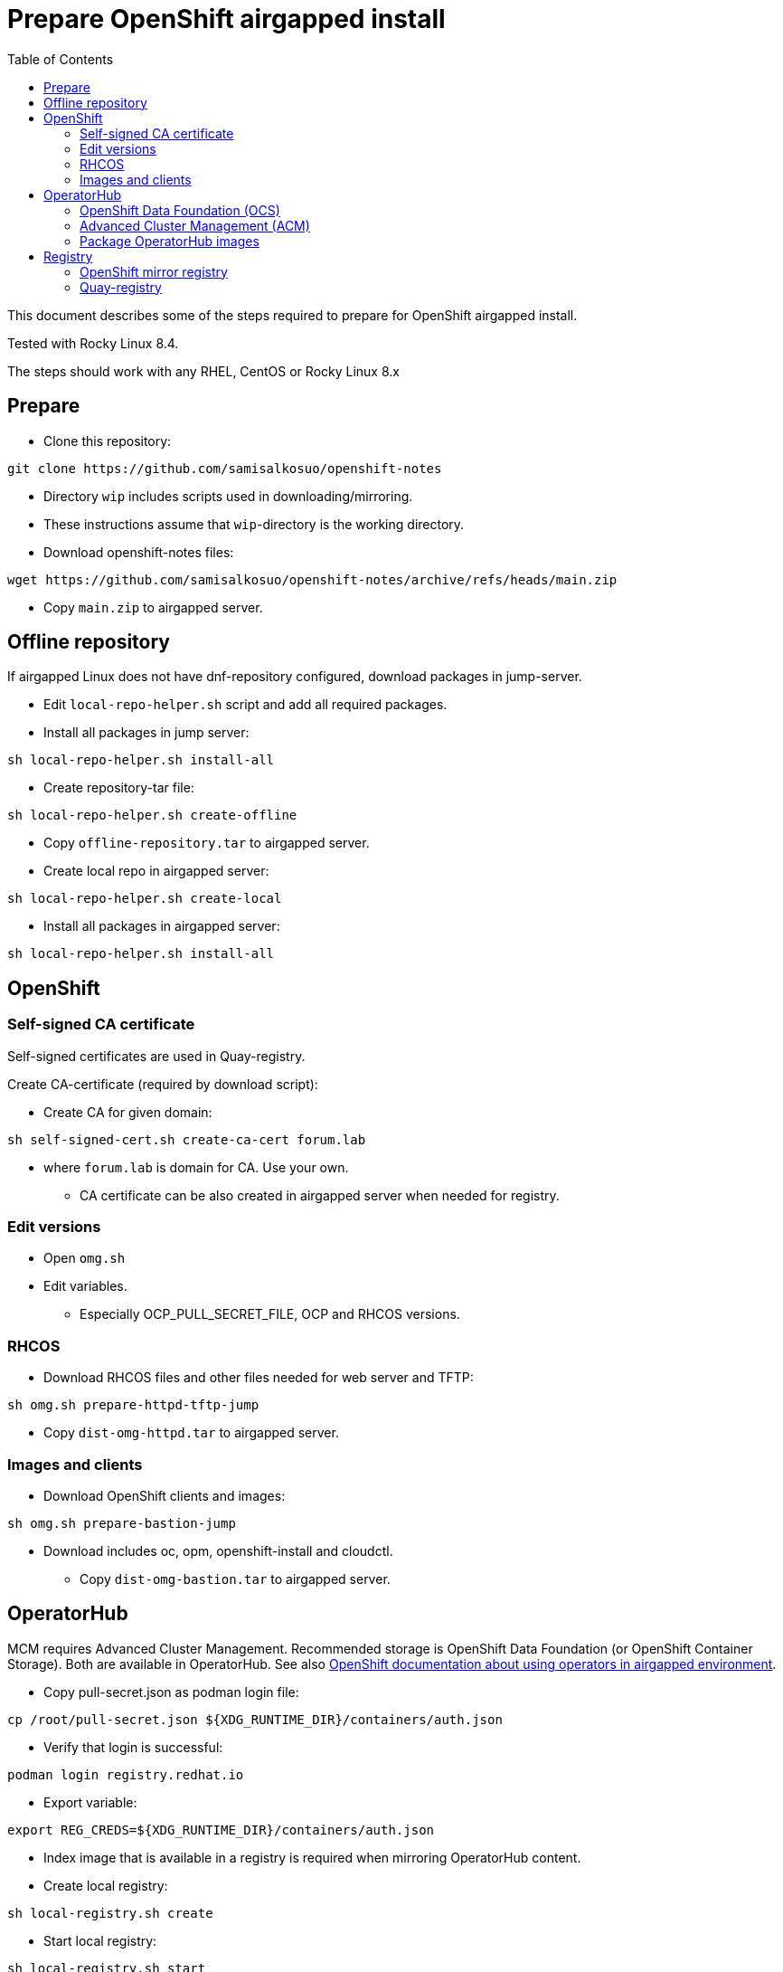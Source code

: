 = Prepare OpenShift airgapped install
:toc: left
:toc-title: Table of Contents

This document describes some of the steps required to prepare for OpenShift airgapped install.

Tested with Rocky Linux 8.4. 

The steps should work with any RHEL, CentOS or Rocky Linux 8.x

== Prepare

* Clone this repository:
```
git clone https://github.com/samisalkosuo/openshift-notes
```

* Directory `wip` includes scripts used in downloading/mirroring.
* These instructions assume that `wip`-directory is the working directory.
* Download openshift-notes files:
```
wget https://github.com/samisalkosuo/openshift-notes/archive/refs/heads/main.zip
```
* Copy `main.zip` to airgapped server.

== Offline repository

If airgapped Linux does not have dnf-repository configured, download packages in jump-server.

* Edit `local-repo-helper.sh` script and add all required packages.
* Install all packages in jump server:
```
sh local-repo-helper.sh install-all
```
* Create repository-tar file:
```
sh local-repo-helper.sh create-offline
```
* Copy `offline-repository.tar` to airgapped server.
* Create local repo in airgapped server:
```
sh local-repo-helper.sh create-local
```
* Install all packages in airgapped server:
```
sh local-repo-helper.sh install-all
```


== OpenShift

=== Self-signed CA certificate

Self-signed certificates are used in Quay-registry.

Create CA-certificate (required by download script):

* Create CA for given domain:
```
sh self-signed-cert.sh create-ca-cert forum.lab
```
* where `forum.lab` is domain for CA. Use your own.
** CA certificate can be also created in airgapped server when needed for registry.

=== Edit versions

* Open `omg.sh`
* Edit variables.
** Especially OCP_PULL_SECRET_FILE, OCP and RHCOS versions.

=== RHCOS

* Download RHCOS files and other files needed for web server and TFTP:
```
sh omg.sh prepare-httpd-tftp-jump
```
* Copy `dist-omg-httpd.tar` to airgapped server.

=== Images and clients

* Download OpenShift clients and images:
```
sh omg.sh prepare-bastion-jump
```
** Download includes oc, opm, openshift-install and cloudctl.
* Copy `dist-omg-bastion.tar` to airgapped server.

== OperatorHub

MCM requires Advanced Cluster Management. Recommended storage is OpenShift Data Foundation (or OpenShift Container Storage).
Both are available in OperatorHub. See also https://docs.openshift.com/container-platform/4.8/operators/admin/olm-restricted-networks.html[OpenShift documentation about using operators in airgapped environment].

* Copy pull-secret.json as podman login file:
```
cp /root/pull-secret.json ${XDG_RUNTIME_DIR}/containers/auth.json
```
* Verify that login is successful:
```
podman login registry.redhat.io
```
* Export variable:
```
export REG_CREDS=${XDG_RUNTIME_DIR}/containers/auth.json
```
* Index image that is available in a registry is required when mirroring OperatorHub content.
* Create local registry:
```
sh local-registry.sh create
```
* Start local registry:
```
sh local-registry.sh start
```
* Verify that podman is logged in to local registry
```
podman login localhost:6000
```
* Set OCP version:
```
export VERSION=v4.8
```
* Pull index image:
```
podman pull registry.redhat.io/redhat/redhat-operator-index:${VERSION}
```
* Create directory:
```
mkdir operatorhub && cd operatorhub
```

=== OpenShift Data Foundation (OCS)

* Prune index, include only OCS:
```
opm index prune -f registry.redhat.io/redhat/redhat-operator-index:${VERSION} -p local-storage-operator,ocs-operator -t localhost:6000/redhat-operator-index-ocs:${VERSION}
```

* Push to local registry:
```
podman push localhost:6000/redhat-operator-index-ocs:${VERSION}
```

* Mirror images to files:
```
oc adm catalog mirror localhost:6000/redhat-operator-index-ocs:${VERSION} file:///ocs -a ${REG_CREDS}  2>&1 | tee mirror-output-ocs.txt
```


=== Advanced Cluster Management (ACM)

* Prune index, include only ACM:
```
opm index prune -f registry.redhat.io/redhat/redhat-operator-index:${VERSION} -p advanced-cluster-management,klusterlet-product -t localhost:6000/redhat-operator-index-acm:${VERSION}
```

* Push to local registry:
```
podman push localhost:6000/redhat-operator-index-acm:${VERSION}
```

* Mirror images to files:
```
oc adm catalog mirror localhost:6000/redhat-operator-index-acm:${VERSION} file:///acm -a ${REG_CREDS}  2>&1 | tee mirror-output-acm.txt
```


=== Package OperatorHub images

* After images have been downloaded, package them as tar.
* Tar operatorhub-directory:
```
tar -cf operatorhub.tar operatorhub/
```
* Copy tar-file to airgapped server.

== Registry

Airgapped OpenShift requires a container registry. It can be something that already exists or it can be installed before installing OpenShift. 

Ttwo of many possible registry options are below.

=== OpenShift mirror registry

Red Hat has provided mirror registry based on Quay to help with OpenShift installations in airgapped environments.
See blog post: https://cloud.redhat.com/blog/introducing-mirror-registry-for-red-hat-openshift.

* Check version from https://mirror.openshift.com/pub/openshift-v4/clients/mirror-registry/.
* Download v1.0 using:
```
wget https://developers.redhat.com/content-gateway/file/pub/openshift-v4/clients/mirror-registry/1.0/mirror-registry.tar.gz
```

* Copy tar-file to airgapped server.

=== Quay-registry

Project Quay is open source Quay registry. It is provided as container images. See also https://github.com/quay/quay/blob/master/docs/quick-local-deployment.md.

* Download required container images:
** save docker images (use podman or docker)
```
mkdir quay-images
podman pull docker.io/library/postgres:10.12
podman save docker.io/library/postgres:10.12 > quay-images/postgres-10.12.tar
podman pull docker.io/library/redis:5.0.7
podman save docker.io/library/redis:5.0.7 > quay-images/redis-5.0.7.tar
podman pull quay.io/projectquay/quay:3.6.2
podman save quay.io/projectquay/quay:3.6.2 > quay-images/quay-3.6.2.tar
```
* Package files:
** `tar -cf quay-images.tar quay-images/`
* Copy tar to airgapped registry server.

